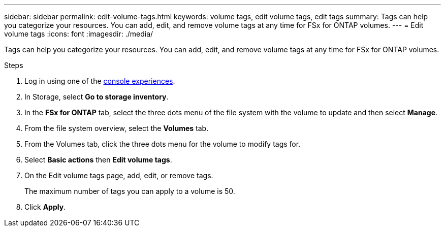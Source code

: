 ---
sidebar: sidebar
permalink: edit-volume-tags.html
keywords: volume tags, edit volume tags, edit tags
summary: Tags can help you categorize your resources. You can add, edit, and remove volume tags at any time for FSx for ONTAP volumes. 
---
= Edit volume tags
:icons: font
:imagesdir: ./media/

[.lead]
Tags can help you categorize your resources. You can add, edit, and remove volume tags at any time for FSx for ONTAP volumes. 

.Steps
. Log in using one of the link:https://docs.netapp.com/us-en/workload-setup-admin/console-experiences.html[console experiences^].
. In Storage, select *Go to storage inventory*. 
. In the *FSx for ONTAP* tab, select the three dots menu of the file system with the volume to update and then select *Manage*.
. From the file system overview, select the *Volumes* tab. 
. From the Volumes tab, click the three dots menu for the volume to modify tags for. 
. Select *Basic actions* then *Edit volume tags*. 
. On the Edit volume tags page, add, edit, or remove tags. 
+
The maximum number of tags you can apply to a volume is 50.
. Click *Apply*. 
